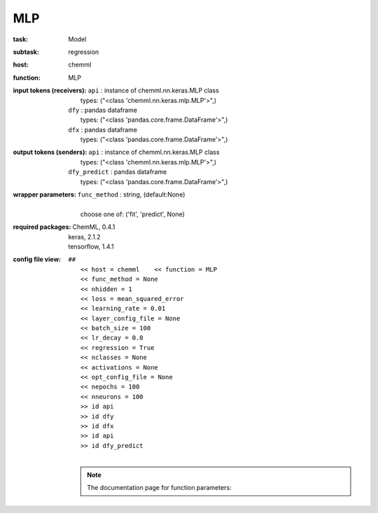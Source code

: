 .. _MLP:

MLP
====

:task:
    | Model

:subtask:
    | regression

:host:
    | chemml

:function:
    | MLP

:input tokens (receivers):
    | ``api`` : instance of chemml.nn.keras.MLP class
    |   types: ("<class 'chemml.nn.keras.mlp.MLP'>",)
    | ``dfy`` : pandas dataframe
    |   types: ("<class 'pandas.core.frame.DataFrame'>",)
    | ``dfx`` : pandas dataframe
    |   types: ("<class 'pandas.core.frame.DataFrame'>",)

:output tokens (senders):
    | ``api`` : instance of chemml.nn.keras.MLP class
    |   types: ("<class 'chemml.nn.keras.mlp.MLP'>",)
    | ``dfy_predict`` : pandas dataframe
    |   types: ("<class 'pandas.core.frame.DataFrame'>",)

:wrapper parameters:
    | ``func_method`` : string, (default:None)
    |   
    |   choose one of: ('fit', 'predict', None)

:required packages:
    | ChemML, 0.4.1
    | keras, 2.1.2
    | tensorflow, 1.4.1

:config file view:
    | ``##``
    |   ``<< host = chemml    << function = MLP``
    |   ``<< func_method = None``
    |   ``<< nhidden = 1``
    |   ``<< loss = mean_squared_error``
    |   ``<< learning_rate = 0.01``
    |   ``<< layer_config_file = None``
    |   ``<< batch_size = 100``
    |   ``<< lr_decay = 0.0``
    |   ``<< regression = True``
    |   ``<< nclasses = None``
    |   ``<< activations = None``
    |   ``<< opt_config_file = None``
    |   ``<< nepochs = 100``
    |   ``<< nneurons = 100``
    |   ``>> id api``
    |   ``>> id dfy``
    |   ``>> id dfx``
    |   ``>> id api``
    |   ``>> id dfy_predict``
    |
    .. note:: The documentation page for function parameters: 
